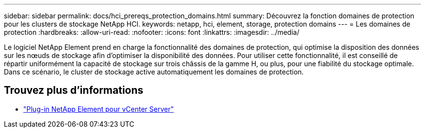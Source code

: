---
sidebar: sidebar 
permalink: docs/hci_prereqs_protection_domains.html 
summary: Découvrez la fonction domaines de protection pour les clusters de stockage NetApp HCI. 
keywords: netapp, hci, element, storage, protection domains 
---
= Les domaines de protection
:hardbreaks:
:allow-uri-read: 
:nofooter: 
:icons: font
:linkattrs: 
:imagesdir: ../media/


[role="lead"]
Le logiciel NetApp Element prend en charge la fonctionnalité des domaines de protection, qui optimise la disposition des données sur les nœuds de stockage afin d'optimiser la disponibilité des données. Pour utiliser cette fonctionnalité, il est conseillé de répartir uniformément la capacité de stockage sur trois châssis de la gamme H, ou plus, pour une fiabilité du stockage optimale. Dans ce scénario, le cluster de stockage active automatiquement les domaines de protection.

[discrete]
== Trouvez plus d'informations

* https://docs.netapp.com/us-en/vcp/index.html["Plug-in NetApp Element pour vCenter Server"^]

